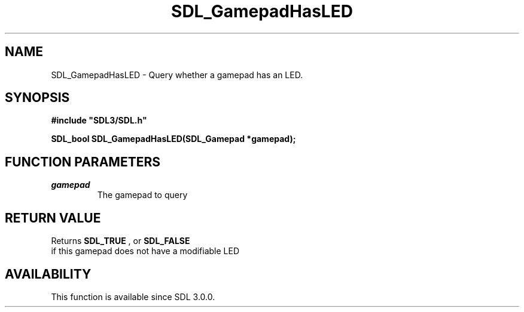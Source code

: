 .\" This manpage content is licensed under Creative Commons
.\"  Attribution 4.0 International (CC BY 4.0)
.\"   https://creativecommons.org/licenses/by/4.0/
.\" This manpage was generated from SDL's wiki page for SDL_GamepadHasLED:
.\"   https://wiki.libsdl.org/SDL_GamepadHasLED
.\" Generated with SDL/build-scripts/wikiheaders.pl
.\"  revision 60dcaff7eb25a01c9c87a5fed335b29a5625b95b
.\" Please report issues in this manpage's content at:
.\"   https://github.com/libsdl-org/sdlwiki/issues/new
.\" Please report issues in the generation of this manpage from the wiki at:
.\"   https://github.com/libsdl-org/SDL/issues/new?title=Misgenerated%20manpage%20for%20SDL_GamepadHasLED
.\" SDL can be found at https://libsdl.org/
.de URL
\$2 \(laURL: \$1 \(ra\$3
..
.if \n[.g] .mso www.tmac
.TH SDL_GamepadHasLED 3 "SDL 3.0.0" "SDL" "SDL3 FUNCTIONS"
.SH NAME
SDL_GamepadHasLED \- Query whether a gamepad has an LED\[char46]
.SH SYNOPSIS
.nf
.B #include \(dqSDL3/SDL.h\(dq
.PP
.BI "SDL_bool SDL_GamepadHasLED(SDL_Gamepad *gamepad);
.fi
.SH FUNCTION PARAMETERS
.TP
.I gamepad
The gamepad to query
.SH RETURN VALUE
Returns 
.BR SDL_TRUE
, or 
.BR SDL_FALSE
 if this gamepad
does not have a modifiable LED

.SH AVAILABILITY
This function is available since SDL 3\[char46]0\[char46]0\[char46]

